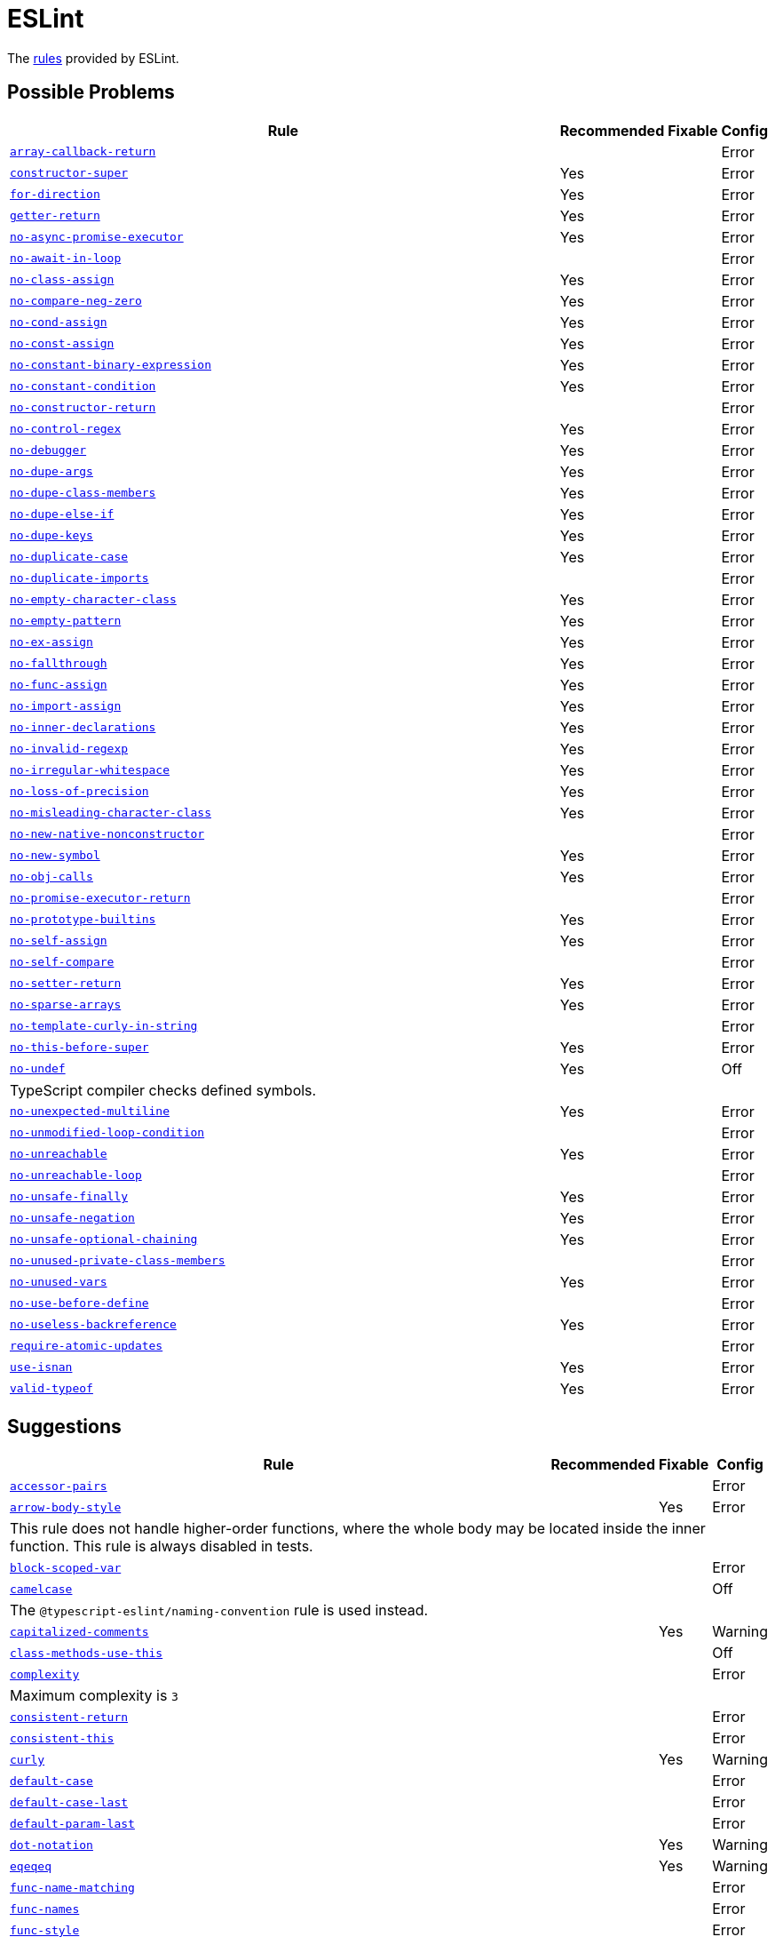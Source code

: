 = ESLint
:eslint-rules: https://eslint.org/docs/latest/rules

The link:{eslint-rules}[rules] provided by ESLint.


== Possible Problems

[cols="~,1,1,1"]
|===
| Rule | Recommended | Fixable | Config

| `link:{eslint-rules}/array-callback-return[array-callback-return]`
|
|
| Error

| `link:{eslint-rules}/constructor-super[constructor-super]`
| Yes
|
| Error

| `link:{eslint-rules}/for-direction[for-direction]`
| Yes
|
| Error

| `link:{eslint-rules}/getter-return[getter-return]`
| Yes
|
| Error

| `link:{eslint-rules}/no-async-promise-executor[no-async-promise-executor]`
| Yes
|
| Error

| `link:{eslint-rules}/no-await-in-loop[no-await-in-loop]`
|
|
| Error

| `link:{eslint-rules}/no-class-assign[no-class-assign]`
| Yes
|
| Error

| `link:{eslint-rules}/no-compare-neg-zero[no-compare-neg-zero]`
| Yes
|
| Error

| `link:{eslint-rules}/no-cond-assign[no-cond-assign]`
| Yes
|
| Error

| `link:{eslint-rules}/no-const-assign[no-const-assign]`
| Yes
|
| Error

| `link:{eslint-rules}/no-constant-binary-expression[no-constant-binary-expression]`
| Yes
|
| Error

| `link:{eslint-rules}/no-constant-condition[no-constant-condition]`
| Yes
|
| Error

| `link:{eslint-rules}/no-constructor-return[no-constructor-return]`
|
|
| Error

| `link:{eslint-rules}/no-control-regex[no-control-regex]`
| Yes
|
| Error

| `link:{eslint-rules}/no-debugger[no-debugger]`
| Yes
|
| Error

| `link:{eslint-rules}/no-dupe-args[no-dupe-args]`
| Yes
|
| Error

| `link:{eslint-rules}/no-dupe-class-members[no-dupe-class-members]`
| Yes
|
| Error

| `link:{eslint-rules}/no-dupe-else-if[no-dupe-else-if]`
| Yes
|
| Error

| `link:{eslint-rules}/no-dupe-keys[no-dupe-keys]`
| Yes
|
| Error

| `link:{eslint-rules}/no-duplicate-case[no-duplicate-case]`
| Yes
|
| Error

| `link:{eslint-rules}/no-duplicate-imports[no-duplicate-imports]`
|
|
| Error

| `link:{eslint-rules}/no-empty-character-class[no-empty-character-class]`
| Yes
|
| Error

| `link:{eslint-rules}/no-empty-pattern[no-empty-pattern]`
| Yes
|
| Error

| `link:{eslint-rules}/no-ex-assign[no-ex-assign]`
| Yes
|
| Error

| `link:{eslint-rules}/no-fallthrough[no-fallthrough]`
| Yes
|
| Error

| `link:{eslint-rules}/no-func-assign[no-func-assign]`
| Yes
|
| Error

| `link:{eslint-rules}/no-import-assign[no-import-assign]`
| Yes
|
| Error

| `link:{eslint-rules}/no-inner-declarations[no-inner-declarations]`
| Yes
|
| Error

| `link:{eslint-rules}/no-invalid-regexp[no-invalid-regexp]`
| Yes
|
| Error

| `link:{eslint-rules}/no-irregular-whitespace[no-irregular-whitespace]`
| Yes
|
| Error

| `link:{eslint-rules}/no-loss-of-precision[no-loss-of-precision]`
| Yes
|
| Error

| `link:{eslint-rules}/no-misleading-character-class[no-misleading-character-class]`
| Yes
|
| Error

| `link:{eslint-rules}/no-new-native-nonconstructor[no-new-native-nonconstructor]`
|
|
| Error

| `link:{eslint-rules}/no-new-symbol[no-new-symbol]`
| Yes
|
| Error

| `link:{eslint-rules}/no-obj-calls[no-obj-calls]`
| Yes
|
| Error

| `link:{eslint-rules}/no-promise-executor-return[no-promise-executor-return]`
|
|
| Error

| `link:{eslint-rules}/no-prototype-builtins[no-prototype-builtins]`
| Yes
|
| Error

| `link:{eslint-rules}/no-self-assign[no-self-assign]`
| Yes
|
| Error

| `link:{eslint-rules}/no-self-compare[no-self-compare]`
|
|
| Error

| `link:{eslint-rules}/no-setter-return[no-setter-return]`
| Yes
|
| Error

| `link:{eslint-rules}/no-sparse-arrays[no-sparse-arrays]`
| Yes
|
| Error

| `link:{eslint-rules}/no-template-curly-in-string[no-template-curly-in-string]`
|
|
| Error

| `link:{eslint-rules}/no-this-before-super[no-this-before-super]`
| Yes
|
| Error

| `link:{eslint-rules}/no-undef[no-undef]`
| Yes
|
| Off
4+| TypeScript compiler checks defined symbols.

| `link:{eslint-rules}/no-unexpected-multiline[no-unexpected-multiline]`
| Yes
|
| Error

| `link:{eslint-rules}/no-unmodified-loop-condition[no-unmodified-loop-condition]`
|
|
| Error

| `link:{eslint-rules}/no-unreachable[no-unreachable]`
| Yes
|
| Error

| `link:{eslint-rules}/no-unreachable-loop[no-unreachable-loop]`
|
|
| Error

| `link:{eslint-rules}/no-unsafe-finally[no-unsafe-finally]`
| Yes
|
| Error

| `link:{eslint-rules}/no-unsafe-negation[no-unsafe-negation]`
| Yes
|
| Error

| `link:{eslint-rules}/no-unsafe-optional-chaining[no-unsafe-optional-chaining]`
| Yes
|
| Error

| `link:{eslint-rules}/no-unused-private-class-members[no-unused-private-class-members]`
|
|
| Error

| `link:{eslint-rules}/no-unused-vars[no-unused-vars]`
| Yes
|
| Error

| `link:{eslint-rules}/no-use-before-define[no-use-before-define]`
|
|
| Error

| `link:{eslint-rules}/no-useless-backreference[no-useless-backreference]`
| Yes
|
| Error

| `link:{eslint-rules}/require-atomic-updates[require-atomic-updates]`
|
|
| Error

| `link:{eslint-rules}/use-isnan[use-isnan]`
| Yes
|
| Error

| `link:{eslint-rules}/valid-typeof[valid-typeof]`
| Yes
|
| Error

|===

== Suggestions

[cols="~,1,1,1"]
|===
| Rule | Recommended | Fixable | Config

| `link:{eslint-rules}/accessor-pairs[accessor-pairs]`
|
|
| Error

| `link:{eslint-rules}/arrow-body-style[arrow-body-style]`
|
| Yes
| Error
4+| This rule does not handle higher-order functions,
where the whole body may be located inside the inner function.
This rule is always disabled in tests.

| `link:{eslint-rules}/block-scoped-var[block-scoped-var]`
|
|
| Error

| `link:{eslint-rules}/camelcase[camelcase]`
|
|
| Off
4+| The `@typescript-eslint/naming-convention` rule is used instead.

| `link:{eslint-rules}/capitalized-comments[capitalized-comments]`
|
| Yes
| Warning

| `link:{eslint-rules}/class-methods-use-this[class-methods-use-this]`
|
|
| Off

| `link:{eslint-rules}/complexity[complexity]`
|
|
| Error
4+| Maximum complexity is `3`

| `link:{eslint-rules}/consistent-return[consistent-return]`
|
|
| Error

| `link:{eslint-rules}/consistent-this[consistent-this]`
|
|
| Error

| `link:{eslint-rules}/curly[curly]`
|
| Yes
| Warning

| `link:{eslint-rules}/default-case[default-case]`
|
|
| Error

| `link:{eslint-rules}/default-case-last[default-case-last]`
|
|
| Error

| `link:{eslint-rules}/default-param-last[default-param-last]`
|
|
| Error

| `link:{eslint-rules}/dot-notation[dot-notation]`
|
| Yes
| Warning

| `link:{eslint-rules}/eqeqeq[eqeqeq]`
|
| Yes
| Warning

| `link:{eslint-rules}/func-name-matching[func-name-matching]`
|
|
| Error

| `link:{eslint-rules}/func-names[func-names]`
|
|
| Error

| `link:{eslint-rules}/func-style[func-style]`
|
|
| Error

| `link:{eslint-rules}/grouped-accessor-pairs[grouped-accessor-pairs]`
|
|
| Error

| `link:{eslint-rules}/guard-for-in[guard-for-in]`
|
|
| Error

| `link:{eslint-rules}/id-denylist[id-denylist]`
|
|
| Error

| `link:{eslint-rules}/id-length[id-length]`
|
|
| Off

| `link:{eslint-rules}/id-match[id-match]`
|
|
| Off

| `link:{eslint-rules}/init-declarations[init-declarations]`
|
|
| Error

| `link:{eslint-rules}/logical-assignment-operators[logical-assignment-operators]`
|
|
| Warning

| `link:{eslint-rules}/max-classes-per-file[max-classes-per-file]`
|
|
| Error

| `link:{eslint-rules}/max-depth[max-depth]`
|
|
| Error

| `link:{eslint-rules}/max-lines[max-lines]`
|
|
| Off
4+| Business objects may have many properties
and even with basic logic will have many lines of code.

| `link:{eslint-rules}/max-lines-per-function[max-lines-per-function]`
|
|
| Off

| `link:{eslint-rules}/max-nested-callbacks[max-nested-callbacks]`
|
|
| Error

| `link:{eslint-rules}/max-params[max-params]`
|
|
| Off
4+| This rule does not allow separating functions and constructors.
Constructors may have properties declarations,
and be used for dependency injections,
making it impossible to limit parameters count.

| `link:{eslint-rules}/max-statements[max-statements]`
|
|
| Off
4+| Linear statements do not contribute to complexity and do not reduce readability.
Using `complexity` rule instead to keep the functions simple.

| `link:{eslint-rules}/multiline-comment-style[multiline-comment-style]`
|
| Yes
| Warning

| `link:{eslint-rules}/new-cap[new-cap]`
|
|
| Error

| `link:{eslint-rules}/no-alert[no-alert]`
|
|
| Error

| `link:{eslint-rules}/no-array-constructor[no-array-constructor]`
|
|
| Error

| `link:{eslint-rules}/no-bitwise[no-bitwise]`
|
|
| Error

| `link:{eslint-rules}/no-caller[no-caller]`
|
|
| Error

| `link:{eslint-rules}/no-case-declarations[no-case-declarations]`
| Yes
|
| Error

| `link:{eslint-rules}/no-confusing-arrow[no-confusing-arrow]`
|
| Yes
| Warning

| `link:{eslint-rules}/no-console[no-console]`
|
|
| Error

| `link:{eslint-rules}/no-continue[no-continue]`
|
|
| Error

| `link:{eslint-rules}/no-delete-var[no-delete-var]`
| Yes
|
| Error

| `link:{eslint-rules}/no-div-regex[no-div-regex]`
|
| Yes
| Warning

| `link:{eslint-rules}/no-else-return[no-else-return]`
|
| Yes
| Warning

| `link:{eslint-rules}/no-empty[no-empty]`
| Yes
|
| Error

| `link:{eslint-rules}/no-empty-function[no-empty-function]`
|
|
| Error

| `link:{eslint-rules}/no-empty-static-block[no-empty-static-block]`
|
|
| Error

| `link:{eslint-rules}/no-eq-null[no-eq-null]`
|
|
| Error

| `link:{eslint-rules}/no-eval[no-eval]`
|
|
| Error

| `link:{eslint-rules}/no-extend-native[no-extend-native]`
|
|
| Error

| `link:{eslint-rules}/no-extra-bind[no-extra-bind]`
|
| Yes
| Warning

| `link:{eslint-rules}/no-extra-boolean-cast[no-extra-boolean-cast]`
| Yes
| Yes
| Warning

| `link:{eslint-rules}/no-extra-label[no-extra-label]`
|
| Yes
| Warning

| `link:{eslint-rules}/no-extra-semi[no-extra-semi]`
| Yes
| Yes
| Warning

| `link:{eslint-rules}/no-floating-decimal[no-floating-decimal]`
|
| Yes
| Warning

| `link:{eslint-rules}/no-global-assign[no-global-assign]`
| Yes
|
| Error

| `link:{eslint-rules}/no-implicit-coercion[no-implicit-coercion]`
|
| Yes
| Warning

| `link:{eslint-rules}/no-implicit-globals[no-implicit-globals]`
|
|
| Error

| `link:{eslint-rules}/no-implied-eval[no-implied-eval]`
|
|
| Error

| `link:{eslint-rules}/no-inline-comments[no-inline-comments]`
|
|
| Error

| `link:{eslint-rules}/no-invalid-this[no-invalid-this]`
|
|
| Error

| `link:{eslint-rules}/no-iterator[no-iterator]`
|
|
| Error

| `link:{eslint-rules}/no-label-var[no-label-var]`
|
|
| Error

| `link:{eslint-rules}/no-labels[no-labels]`
|
|
| Error

| `link:{eslint-rules}/no-lone-blocks[no-lone-blocks]`
|
|
| Error

| `link:{eslint-rules}/no-lonely-if[no-lonely-if]`
|
| Yes
| Warning

| `link:{eslint-rules}/no-loop-func[no-loop-func]`
|
|
| Error

| `link:{eslint-rules}/no-magic-numbers[no-magic-numbers]`
|
|
| Off

| `link:{eslint-rules}/no-mixed-operators[no-mixed-operators]`
|
|
| Error

| `link:{eslint-rules}/no-multi-assign[no-multi-assign]`
|
|
| Error

| `link:{eslint-rules}/no-multi-str[no-multi-str]`
|
|
| Error

| `link:{eslint-rules}/no-negated-condition[no-negated-condition]`
|
|
| Off
4+| Using `unicorn/no-negated-condition` instead, as it provides an auto-fix.

| `link:{eslint-rules}/no-nested-ternary[no-nested-ternary]`
|
|
| Error

| `link:{eslint-rules}/no-new[no-new]`
|
|
| Error

| `link:{eslint-rules}/no-new-func[no-new-func]`
|
|
| Error

| `link:{eslint-rules}/no-new-object[no-new-object]`
|
|
| Error

| `link:{eslint-rules}/no-new-wrappers[no-new-wrappers]`
|
|
| Error

| `link:{eslint-rules}/no-nonoctal-decimal-escape[no-nonoctal-decimal-escape]`
| Yes
|
| Error

| `link:{eslint-rules}/no-octal[no-octal]`
| Yes
|
| Error

| `link:{eslint-rules}/no-octal-escape[no-octal-escape]`
|
|
| Error

| `link:{eslint-rules}/no-param-reassign[no-param-reassign]`
|
|
| Error

| `link:{eslint-rules}/no-plusplus[no-plusplus]`
|
|
| Error

| `link:{eslint-rules}/no-proto[no-proto]`
|
|
| Error

| `link:{eslint-rules}/no-redeclare[no-redeclare]`
| Yes
|
| Error

| `link:{eslint-rules}/no-regex-spaces[no-regex-spaces]`
| Yes
| Yes
| Warning

| `link:{eslint-rules}/no-restricted-exports[no-restricted-exports]`
|
|
| Off

| `link:{eslint-rules}/no-restricted-globals[no-restricted-globals]`
|
|
| Error

| `link:{eslint-rules}/no-restricted-properties[no-restricted-properties]`
|
|
| Error


| `link:{eslint-rules}/no-restricted-imports[no-restricted-imports]`
|
|
| Error

| `link:{eslint-rules}/no-restricted-syntax[no-restricted-syntax]`
|
|
| Error
| `link:{eslint-rules}/no-return-assign[no-return-assign]`
|
|
| Error

| `link:{eslint-rules}/no-return-await[no-return-await]`
|
|
| Error

| `link:{eslint-rules}/no-script-url[no-script-url]`
|
|
| Error

| `link:{eslint-rules}/no-sequences[no-sequences]`
|
|
| Error

| `link:{eslint-rules}/no-shadow[no-shadow]`
|
|
| Off

| `link:{eslint-rules}/no-shadow-restricted-names[no-shadow-restricted-names]`
| Yes
|
| Error

| `link:{eslint-rules}/no-ternary[no-ternary]`
|
|
| Off

| `link:{eslint-rules}/no-throw-literal[no-throw-literal]`
|
|
| Error

| `link:{eslint-rules}/no-undef-init[no-undef-init]`
|
| Yes
| Warning

| `link:{eslint-rules}/no-undefined[no-undefined]`
|
|
| Off

| `link:{eslint-rules}/no-underscore-dangle[no-underscore-dangle]`
|
|
| Error

| `link:{eslint-rules}/no-unneeded-ternary[no-unneeded-ternary]`
|
| Yes
| Warning

| `link:{eslint-rules}/no-unused-expressions[no-unused-expressions]`
|
|
| Error

| `link:{eslint-rules}/no-unused-labels[no-unused-labels]`
| Yes
| Yes
| Warning

| `link:{eslint-rules}/no-useless-call[no-useless-call]`
|
|
| Error

| `link:{eslint-rules}/no-useless-catch[no-useless-catch]`
| Yes
|
| Error

| `link:{eslint-rules}/no-useless-computed-key[no-useless-computed-key]`
|
| Yes
| Warning

| `link:{eslint-rules}/no-useless-concat[no-useless-concat]`
|
|
| Error

| `link:{eslint-rules}/no-useless-constructor[no-useless-constructor]`
|
|
| Error

| `link:{eslint-rules}/no-useless-escape[no-useless-escape]`
| Yes
|
| Error

| `link:{eslint-rules}/no-useless-rename[no-useless-rename]`
|
| Yes
| Warning

| `link:{eslint-rules}/no-useless-return[no-useless-return]`
|
| Yes
| Warning

| `link:{eslint-rules}/no-var[no-var]`
|
| Yes
| Warning

| `link:{eslint-rules}/no-void[no-void]`
|
|
| Error

| `link:{eslint-rules}/no-warning-comments[no-warning-comments]`
|
|
| Off

| `link:{eslint-rules}/no-with[no-with]`
| Yes
|
| Error

| `link:{eslint-rules}/object-shorthand[object-shorthand]`
|
| Yes
| Warning

| `link:{eslint-rules}/one-var[one-var]`
|
| Yes
| Warning

| `link:{eslint-rules}/one-var-declaration-per-line[one-var-declaration-per-line]`
|
| Yes
| Warning

| `link:{eslint-rules}/operator-assignment[operator-assignment]`
|
| Yes
| Warning

| `link:{eslint-rules}/prefer-arrow-callback[prefer-arrow-callback]`
|
| Yes
| Warning

| `link:{eslint-rules}/prefer-const[prefer-const]`
|
| Yes
| Warning

| `link:{eslint-rules}/prefer-destructuring[prefer-destructuring]`
|
| Yes
| Warning

| `link:{eslint-rules}/prefer-exponentiation-operator[prefer-exponentiation-operator]`
|
| Yes
| Warning

| `link:{eslint-rules}/prefer-named-capture-group[prefer-named-capture-group]`
|
|
| Off
4+| Requires ECMAScript 2018

| `link:{eslint-rules}/prefer-numeric-literals[prefer-numeric-literals]`
|
| Yes
| Warning

| `link:{eslint-rules}/prefer-object-has-own[prefer-object-has-own]`
|
| Yes
| Off

| `link:{eslint-rules}/prefer-object-spread[prefer-object-spread]`
|
| Yes
| Warning

| `link:{eslint-rules}/prefer-promise-reject-errors[prefer-promise-reject-errors]`
|
|
| Error

| `link:{eslint-rules}/prefer-regex-literals[prefer-regex-literals]`
|
|
| Off

| `link:{eslint-rules}/prefer-rest-params[prefer-rest-params]`
|
|
| Error

| `link:{eslint-rules}/prefer-spread[prefer-spread]`
|
|
| Error

| `link:{eslint-rules}/prefer-template[prefer-template]`
|
| Yes
| Warning

| `link:{eslint-rules}/quote-props[quote-props]`
|
| Yes
| Warning

| `link:{eslint-rules}/radix[radix]`
|
|
| Error

| `link:{eslint-rules}/require-await[require-await]`
|
|
| Error

| `link:{eslint-rules}/require-unicode-regexp[require-unicode-regexp]`
|
|
| Error

| `link:{eslint-rules}/require-yield[require-yield]`
| Yes
|
| Error

| `link:{eslint-rules}/sort-imports[sort-imports]`
|
| Yes
| Off

| `link:{eslint-rules}/sort-keys[sort-keys]`
|
|
| Off

| `link:{eslint-rules}/sort-vars[sort-vars]`
|
| Yes
| Off

| `link:{eslint-rules}/spaced-comment[spaced-comment]`
|
| Yes
| Warning

| `link:{eslint-rules}/strict[strict]`
|
| Yes
| Warning

| `link:{eslint-rules}/symbol-description[symbol-description]`
|
|
| Error

| `link:{eslint-rules}/vars-on-top[vars-on-top]`
|
|
| Error

| `link:{eslint-rules}/yoda[yoda]`
|
| Yes
| Warning
4+| Disallows "Yoda" conditions

|===

== Layout & Formatting

[cols="~,1,1,1"]
|===
| Rule | Recommended | Fixable | Config

| `link:{eslint-rules}/array-bracket-newline[array-bracket-newline]`
|
| Yes
| Warning

| `link:{eslint-rules}/array-bracket-spacing[array-bracket-spacing]`
|
| Yes
| Warning

| `link:{eslint-rules}/array-element-newline[array-element-newline]`
|
| Yes
| Warning

| `link:{eslint-rules}/arrow-parens[arrow-parens]`
|
| Yes
| Warning

| `link:{eslint-rules}/arrow-spacing[arrow-spacing]`
|
| Yes
| Warning

| `link:{eslint-rules}/block-spacing[block-spacing]`
|
| Yes
| Warning

| `link:{eslint-rules}/brace-style[brace-style]`
|
| Yes
| Warning
4+| Stroustrup style is enforced.
Single lines are disallowed.

| `link:{eslint-rules}/comma-dangle[comma-dangle]`
|
| Yes
| Warning

| `link:{eslint-rules}/comma-spacing[comma-spacing]`
|
| Yes
| Warning

| `link:{eslint-rules}/comma-style[comma-style]`
|
| Yes
| Warning

| `link:{eslint-rules}/computed-property-spacing[computed-property-spacing]`
|
| Yes
| Warning

| `link:{eslint-rules}/dot-location[dot-location]`
|
| Yes
| Warning

| `link:{eslint-rules}/eol-last[eol-last]`
|
| Yes
| Warning

| `link:{eslint-rules}/func-call-spacing[func-call-spacing]`
|
| Yes
| Warning

| `link:{eslint-rules}/function-call-argument-newline[function-call-argument-newline]`
|
| Yes
| Warning

| `link:{eslint-rules}/function-paren-newline[function-paren-newline]`
|
| Yes
| Warning

| `link:{eslint-rules}/generator-star-spacing[generator-star-spacing]`
|
| Yes
| Warning

| `link:{eslint-rules}/implicit-arrow-linebreak[implicit-arrow-linebreak]`
|
| Yes
| Warning

| `link:{eslint-rules}/indent[indent]`
|
| Yes
| Warning

| `link:{eslint-rules}/jsx-quotes[jsx-quotes]`
|
| Yes
| Warning

| `link:{eslint-rules}/key-spacing[key-spacing]`
|
| Yes
| Warning

| `link:{eslint-rules}/keyword-spacing[keyword-spacing]`
|
| Yes
| Warning

| `link:{eslint-rules}/line-comment-position[line-comment-position]`
|
|
| Error

| `link:{eslint-rules}/linebreak-style[linebreak-style]`
|
| Yes
| Warning

| `link:{eslint-rules}/lines-around-comment[lines-around-comment]`
|
| Yes
| Warning

| `link:{eslint-rules}/lines-between-class-members[lines-between-class-members]`
|
| Yes
| Warning

| `link:{eslint-rules}/max-len[max-len]`
|
|
| Error

| `link:{eslint-rules}/max-statements-per-line[max-statements-per-line]`
|
|
| Error

| `link:{eslint-rules}/multiline-ternary[multiline-ternary]`
|
| Yes
| Warning

| `link:{eslint-rules}/new-parens[new-parens]`
|
| Yes
| Warning

| `link:{eslint-rules}/newline-per-chained-call[newline-per-chained-call]`
|
| Yes
| Off
4+| Readability of the code depends on the different types and situations.
For example, `Promise.resolve()` is often used to start a vertically-formatted `.then()` statements,
so the newline must start right after it, as well as after each then.
On the other hand,
the `.pipe()` method for an observable may usually be more readable when left on the same line,
and sometimes has to go on the new line.
Additional challenge comes from the problems with `@typescript-eslint/indent` rule,
that https://github.com/typescript-eslint/typescript-eslint/issues/1824[does not always indent] chained calls correctly.

| `link:{eslint-rules}/no-extra-parens[no-extra-parens]`
|
| Yes
| Warning

| `link:{eslint-rules}/no-mixed-spaces-and-tabs[no-mixed-spaces-and-tabs]`
| Yes
|
| Error

| `link:{eslint-rules}/no-multi-spaces[no-multi-spaces]`
|
| Yes
| Warning

| `link:{eslint-rules}/no-multiple-empty-lines[no-multiple-empty-lines]`
|
| Yes
| Warning

| `link:{eslint-rules}/no-tabs[no-tabs]`
|
|
| Error

| `link:{eslint-rules}/no-trailing-spaces[no-trailing-spaces]`
|
| Yes
| Warning

| `link:{eslint-rules}/no-whitespace-before-property[no-whitespace-before-property]`
|
| Yes
| Warning

| `link:{eslint-rules}/nonblock-statement-body-position[nonblock-statement-body-position]`
|
| Yes
| Warning

| `link:{eslint-rules}/object-curly-newline[object-curly-newline]`
|
| Yes
| Warning
4+| For imports and exports this rule may conflict with the "max-len" rule,
as it is possible to have an import or export declaration that is too long.

| `link:{eslint-rules}/object-curly-spacing[object-curly-spacing]`
|
| Yes
| Warning

| `link:{eslint-rules}/object-property-newline[object-property-newline]`
|
| Yes
| Warning

| `link:{eslint-rules}/operator-linebreak[operator-linebreak]`
|
| Yes
| Warning

| `link:{eslint-rules}/padded-blocks[padded-blocks]`
|
| Yes
| Warning

| `link:{eslint-rules}/padding-line-between-statements[padding-line-between-statements]`
|
| Yes
| Off

| `link:{eslint-rules}/quotes[quotes]`
|
| Yes
| Warning

| `link:{eslint-rules}/rest-spread-spacing[rest-spread-spacing]`
|
| Yes
| Warning

| `link:{eslint-rules}/semi[semi]`
|
| Yes
| Warning

| `link:{eslint-rules}/semi-spacing[semi-spacing]`
|
| Yes
| Warning

| `link:{eslint-rules}/semi-style[semi-style]`
|
| Yes
| Warning

| `link:{eslint-rules}/space-before-blocks[space-before-blocks]`
|
| Yes
| Warning

| `link:{eslint-rules}/space-before-function-paren[space-before-function-paren]`
|
| Yes
| Warning

| `link:{eslint-rules}/space-in-parens[space-in-parens]`
|
| Yes
| Warning

| `link:{eslint-rules}/space-infix-ops[space-infix-ops]`
|
| Yes
| Warning

| `link:{eslint-rules}/space-unary-ops[space-unary-ops]`
|
| Yes
| Warning

| `link:{eslint-rules}/switch-colon-spacing[switch-colon-spacing]`
|
| Yes
| Warning

| `link:{eslint-rules}/template-curly-spacing[template-curly-spacing]`
|
| Yes
| Warning

| `link:{eslint-rules}/template-tag-spacing[template-tag-spacing]`
|
| Yes
| Warning

| `link:{eslint-rules}/unicode-bom[unicode-bom]`
|
| Yes
| Warning

| `link:{eslint-rules}/wrap-iife[wrap-iife]`
|
| Yes
| Warning

| `link:{eslint-rules}/wrap-regex[wrap-regex]`
|
| Yes
| Warning

| `link:{eslint-rules}/yield-star-spacing[yield-star-spacing]`
|
| Yes
| Warning

|===
